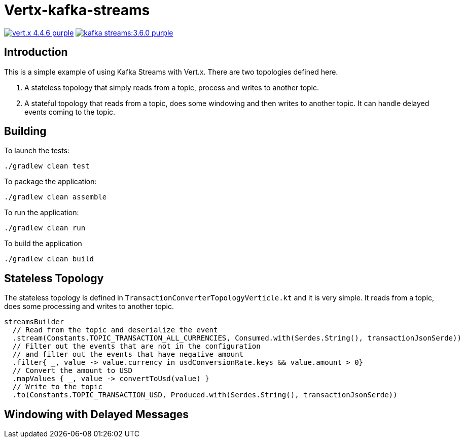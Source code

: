 = Vertx-kafka-streams

image:https://img.shields.io/badge/vert.x-4.4.6-purple.svg[link="https://vertx.io"]
image:https://img.shields.io/badge/kafka-streams:3.6.0-purple.svg[link="https://kafka.apache.org/documentation/streams/"]

== Introduction
This is a simple example of using Kafka Streams with Vert.x.
There are two topologies defined here.

1. A stateless topology that simply reads from a topic, process and writes to another topic.
2. A stateful topology that reads from a topic, does some windowing and then writes to another topic. It can handle delayed events coming to the topic.

== Building

To launch the tests:
```
./gradlew clean test
```

To package the application:
```
./gradlew clean assemble
```

To run the application:
```
./gradlew clean run
```

To build the application
```
./gradlew clean build
```

== Stateless Topology

The stateless topology is defined in `TransactionConverterTopologyVerticle.kt` and it is very simple. It reads from a topic, does some processing and writes to another topic.

  streamsBuilder
    // Read from the topic and deserialize the event
    .stream(Constants.TOPIC_TRANSACTION_ALL_CURRENCIES, Consumed.with(Serdes.String(), transactionJsonSerde))
    // Filter out the events that are not in the configuration
    // and filter out the events that have negative amount
    .filter{ _, value -> value.currency in usdConversionRate.keys && value.amount > 0}
    // Convert the amount to USD
    .mapValues { _, value -> convertToUsd(value) }
    // Write to the topic
    .to(Constants.TOPIC_TRANSACTION_USD, Produced.with(Serdes.String(), transactionJsonSerde))

== Windowing with Delayed Messages
